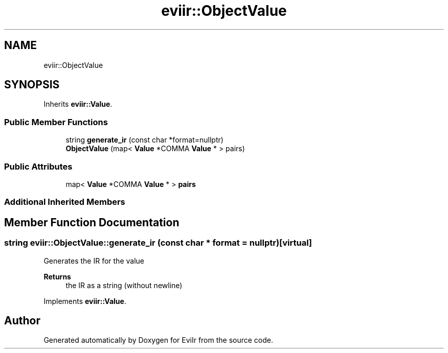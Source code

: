 .TH "eviir::ObjectValue" 3 "Mon Apr 11 2022" "Version 0.0.1" "EviIr" \" -*- nroff -*-
.ad l
.nh
.SH NAME
eviir::ObjectValue
.SH SYNOPSIS
.br
.PP
.PP
Inherits \fBeviir::Value\fP\&.
.SS "Public Member Functions"

.in +1c
.ti -1c
.RI "string \fBgenerate_ir\fP (const char *format=nullptr)"
.br
.ti -1c
.RI "\fBObjectValue\fP (map< \fBValue\fP *COMMA \fBValue\fP * > pairs)"
.br
.in -1c
.SS "Public Attributes"

.in +1c
.ti -1c
.RI "map< \fBValue\fP *COMMA \fBValue\fP * > \fBpairs\fP"
.br
.in -1c
.SS "Additional Inherited Members"
.SH "Member Function Documentation"
.PP 
.SS "string eviir::ObjectValue::generate_ir (const char * format = \fCnullptr\fP)\fC [virtual]\fP"
Generates the IR for the value 
.PP
\fBReturns\fP
.RS 4
the IR as a string (without newline) 
.RE
.PP

.PP
Implements \fBeviir::Value\fP\&.

.SH "Author"
.PP 
Generated automatically by Doxygen for EviIr from the source code\&.
